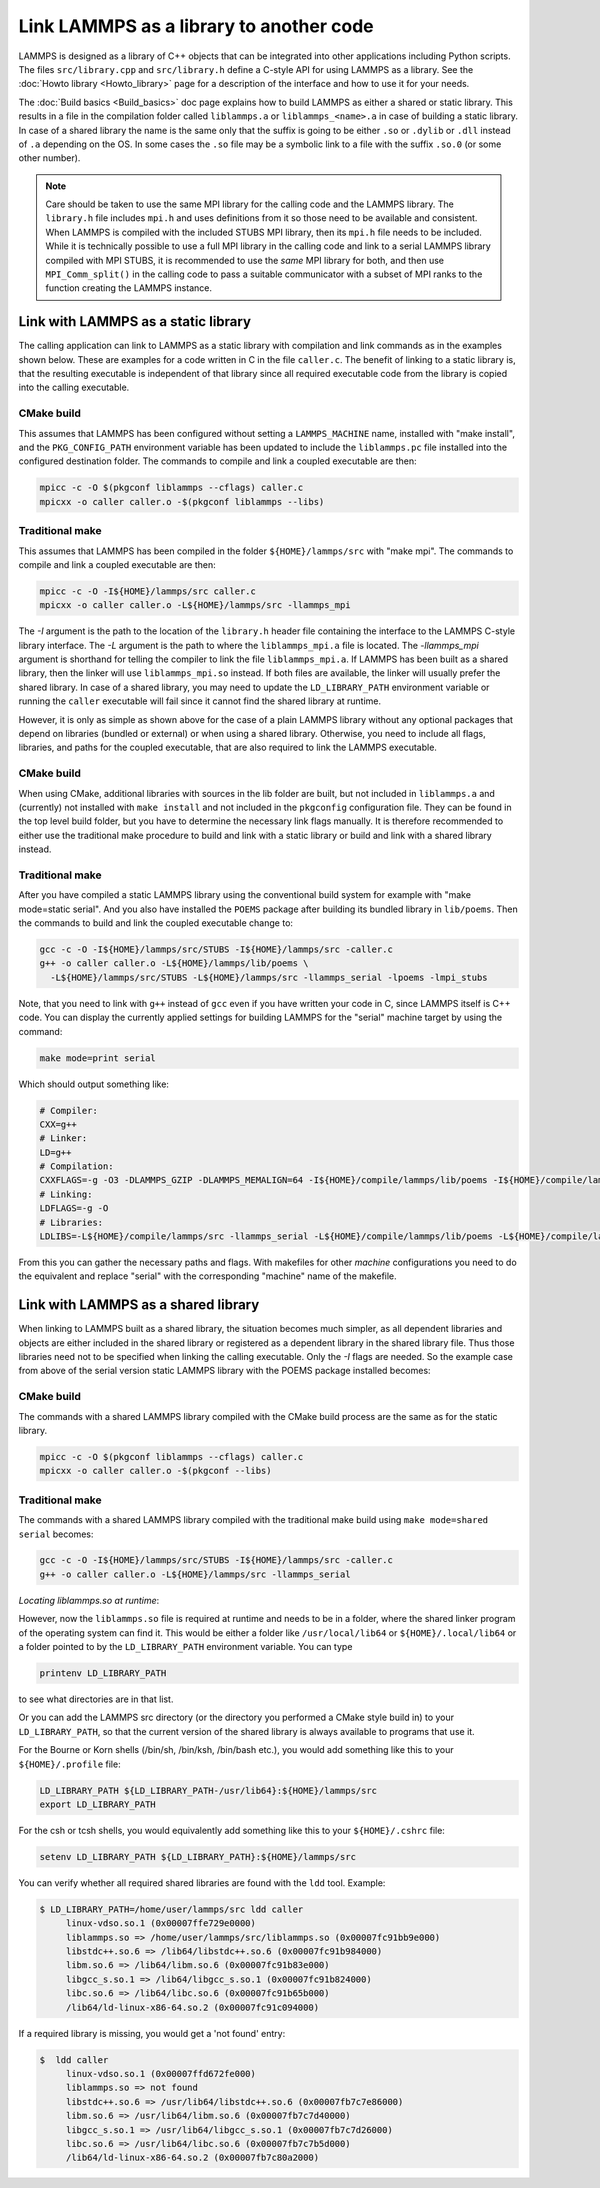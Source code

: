 Link LAMMPS as a library to another code
========================================

LAMMPS is designed as a library of C++ objects that can be
integrated into other applications including Python scripts.
The files ``src/library.cpp`` and ``src/library.h`` define a
C-style API for using LAMMPS as a library.  See the :doc:`Howto
library <Howto_library>` page for a description of the interface
and how to use it for your needs.

The :doc:`Build basics <Build_basics>` doc page explains how to build
LAMMPS as either a shared or static library.  This results in a file
in the compilation folder called ``liblammps.a`` or ``liblammps_<name>.a``
in case of building a static library.  In case of a shared library
the name is the same only that the suffix is going to be either ``.so``
or ``.dylib`` or ``.dll`` instead of ``.a`` depending on the OS.
In some cases the ``.so`` file may be a symbolic link to a file with
the suffix ``.so.0`` (or some other number).

.. note::

   Care should be taken to use the same MPI library for the calling code
   and the LAMMPS library.  The ``library.h`` file includes ``mpi.h``
   and uses definitions from it so those need to be available and
   consistent.  When LAMMPS is compiled with the included STUBS MPI
   library, then its ``mpi.h`` file needs to be included.  While it is
   technically possible to use a full MPI library in the calling code
   and link to a serial LAMMPS library compiled with MPI STUBS, it is
   recommended to use the *same* MPI library for both, and then use
   ``MPI_Comm_split()`` in the calling code to pass a suitable
   communicator with a subset of MPI ranks to the function creating the
   LAMMPS instance.

Link with LAMMPS as a static library
------------------------------------

The calling application can link to LAMMPS as a static library with
compilation and link commands as in the examples shown below.  These
are examples for a code written in C in the file ``caller.c``.
The benefit of linking to a static library is, that the resulting
executable is independent of that library since all required
executable code from the library is copied into the calling executable.

CMake build
^^^^^^^^^^^

This assumes that LAMMPS has been configured without setting a
``LAMMPS_MACHINE`` name, installed with "make install", and the
``PKG_CONFIG_PATH`` environment variable has been updated to include the
``liblammps.pc`` file installed into the configured destination folder.
The commands to compile and link a coupled executable are then:

.. code-block:: bash

   mpicc -c -O $(pkgconf liblammps --cflags) caller.c
   mpicxx -o caller caller.o -$(pkgconf liblammps --libs)

Traditional make
^^^^^^^^^^^^^^^^

This assumes that LAMMPS has been compiled in the folder
``${HOME}/lammps/src`` with "make mpi". The commands to compile and link
a coupled executable are then:

.. code-block:: bash

   mpicc -c -O -I${HOME}/lammps/src caller.c
   mpicxx -o caller caller.o -L${HOME}/lammps/src -llammps_mpi

The *-I* argument is the path to the location of the ``library.h``
header file containing the interface to the LAMMPS C-style library
interface.  The *-L* argument is the path to where the ``liblammps_mpi.a``
file is located.  The *-llammps_mpi* argument is shorthand for telling the
compiler to link the file ``liblammps_mpi.a``.  If LAMMPS has been
built as a shared library, then the linker will use ``liblammps_mpi.so``
instead.  If both files are available, the linker will usually prefer
the shared library.  In case of a shared library, you may need to update
the ``LD_LIBRARY_PATH`` environment variable or running the ``caller``
executable will fail since it cannot find the shared library at runtime.

However, it is only as simple as shown above for the case of a plain
LAMMPS library without any optional packages that depend on libraries
(bundled or external) or when using a shared library.  Otherwise, you
need to include all flags, libraries, and paths for the coupled
executable, that are also required to link the LAMMPS executable.

CMake build
^^^^^^^^^^^

When using CMake, additional libraries with sources in the lib folder
are built, but not included in ``liblammps.a`` and (currently) not
installed with ``make install`` and not included in the ``pkgconfig``
configuration file.  They can be found in the top level build folder,
but you have to determine the necessary link flags manually.  It is
therefore recommended to either use the traditional make procedure to
build and link with a static library or build and link with a shared
library instead.

Traditional make
^^^^^^^^^^^^^^^^

After you have compiled a static LAMMPS library using the conventional
build system for example with "make mode=static serial". And you also
have installed the ``POEMS`` package after building its bundled library
in ``lib/poems``. Then the commands to build and link the coupled executable
change to:

.. code-block:: bash

   gcc -c -O -I${HOME}/lammps/src/STUBS -I${HOME}/lammps/src -caller.c
   g++ -o caller caller.o -L${HOME}/lammps/lib/poems \
     -L${HOME}/lammps/src/STUBS -L${HOME}/lammps/src -llammps_serial -lpoems -lmpi_stubs

Note, that you need to link with ``g++`` instead of ``gcc`` even if you have
written your code in C, since LAMMPS itself is C++ code.  You can display the
currently applied settings for building LAMMPS for the "serial" machine target
by using the command:

.. code-block:: bash

   make mode=print serial

Which should output something like:

.. code-block:: bash

   # Compiler:
   CXX=g++
   # Linker:
   LD=g++
   # Compilation:
   CXXFLAGS=-g -O3 -DLAMMPS_GZIP -DLAMMPS_MEMALIGN=64 -I${HOME}/compile/lammps/lib/poems -I${HOME}/compile/lammps/src/STUBS
   # Linking:
   LDFLAGS=-g -O
   # Libraries:
   LDLIBS=-L${HOME}/compile/lammps/src -llammps_serial -L${HOME}/compile/lammps/lib/poems -L${HOME}/compile/lammps/src/STUBS -lpoems -lmpi_stubs

From this you can gather the necessary paths and flags.  With
makefiles for other *machine* configurations you need to do the
equivalent and replace "serial" with the corresponding "machine" name
of the makefile.

Link with LAMMPS as a shared library
------------------------------------

When linking to LAMMPS built as a shared library, the situation becomes
much simpler, as all dependent libraries and objects are either included
in the shared library or registered as a dependent library in the shared
library file.  Thus those libraries need not to be specified when
linking the calling executable.  Only the *-I* flags are needed.  So the
example case from above of the serial version static LAMMPS library with
the POEMS package installed becomes:

CMake build
^^^^^^^^^^^

The commands with a shared LAMMPS library compiled with the CMake
build process are the same as for the static library.

.. code-block:: bash

   mpicc -c -O $(pkgconf liblammps --cflags) caller.c
   mpicxx -o caller caller.o -$(pkgconf --libs)

Traditional make
^^^^^^^^^^^^^^^^

The commands with a shared LAMMPS library compiled with the
traditional make build using ``make mode=shared serial`` becomes:

.. code-block:: bash

   gcc -c -O -I${HOME}/lammps/src/STUBS -I${HOME}/lammps/src -caller.c
   g++ -o caller caller.o -L${HOME}/lammps/src -llammps_serial

*Locating liblammps.so at runtime*\ :

However, now the ``liblammps.so`` file is required at runtime and needs
to be in a folder, where the shared linker program of the operating
system can find it.  This would be either a folder like ``/usr/local/lib64``
or ``${HOME}/.local/lib64`` or a folder pointed to by the ``LD_LIBRARY_PATH``
environment variable. You can type

.. code-block:: bash

   printenv LD_LIBRARY_PATH

to see what directories are in that list.

Or you can add the LAMMPS src directory (or the directory you performed
a CMake style build in) to your ``LD_LIBRARY_PATH``, so that the current
version of the shared library is always available to programs that use it.

For the Bourne or Korn shells (/bin/sh, /bin/ksh, /bin/bash etc.), you
would add something like this to your ``${HOME}/.profile`` file:

.. code-block:: bash

   LD_LIBRARY_PATH ${LD_LIBRARY_PATH-/usr/lib64}:${HOME}/lammps/src
   export LD_LIBRARY_PATH

For the csh or tcsh shells, you would equivalently add something like this
to your ``${HOME}/.cshrc`` file:

.. code-block:: csh

   setenv LD_LIBRARY_PATH ${LD_LIBRARY_PATH}:${HOME}/lammps/src

You can verify whether all required shared libraries are found with the
``ldd`` tool.  Example:

.. code-block:: bash

   $ LD_LIBRARY_PATH=/home/user/lammps/src ldd caller
        linux-vdso.so.1 (0x00007ffe729e0000)
        liblammps.so => /home/user/lammps/src/liblammps.so (0x00007fc91bb9e000)
        libstdc++.so.6 => /lib64/libstdc++.so.6 (0x00007fc91b984000)
        libm.so.6 => /lib64/libm.so.6 (0x00007fc91b83e000)
        libgcc_s.so.1 => /lib64/libgcc_s.so.1 (0x00007fc91b824000)
        libc.so.6 => /lib64/libc.so.6 (0x00007fc91b65b000)
        /lib64/ld-linux-x86-64.so.2 (0x00007fc91c094000)

If a required library is missing, you would get a 'not found' entry:

.. code-block:: bash

   $  ldd caller
        linux-vdso.so.1 (0x00007ffd672fe000)
        liblammps.so => not found
        libstdc++.so.6 => /usr/lib64/libstdc++.so.6 (0x00007fb7c7e86000)
        libm.so.6 => /usr/lib64/libm.so.6 (0x00007fb7c7d40000)
        libgcc_s.so.1 => /usr/lib64/libgcc_s.so.1 (0x00007fb7c7d26000)
        libc.so.6 => /usr/lib64/libc.so.6 (0x00007fb7c7b5d000)
        /lib64/ld-linux-x86-64.so.2 (0x00007fb7c80a2000)

